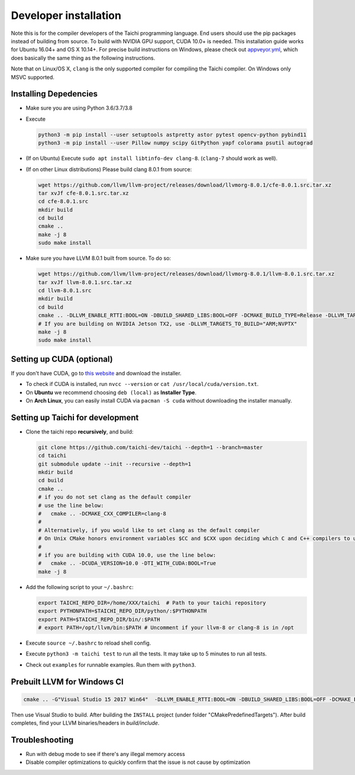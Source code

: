 .. _dev_install:

Developer installation
======================

Note this is for the compiler developers of the Taichi programming language.
End users should use the pip packages instead of building from source.
To build with NVIDIA GPU support, CUDA 10.0+ is needed.
This installation guide works for Ubuntu 16.04+ and OS X 10.14+.
For precise build instructions on Windows, please check out `appveyor.yml <https://github.com/taichi-dev/taichi/blob/master/appveyor.yml>`_, which does basically the same thing as the following instructions.

Note that on Linux/OS X, ``clang`` is the only supported compiler for compiling the Taichi compiler. On Windows only MSVC supported.

Installing Depedencies
----------------------

- Make sure you are using Python 3.6/3.7/3.8
- Execute

  .. code-block:: bash

    python3 -m pip install --user setuptools astpretty astor pytest opencv-python pybind11
    python3 -m pip install --user Pillow numpy scipy GitPython yapf colorama psutil autograd

* (If on Ubuntu) Execute ``sudo apt install libtinfo-dev clang-8``. (``clang-7`` should work as well).

* (If on other Linux distributions) Please build clang 8.0.1 from source:

  .. code-block:: bash

    wget https://github.com/llvm/llvm-project/releases/download/llvmorg-8.0.1/cfe-8.0.1.src.tar.xz
    tar xvJf cfe-8.0.1.src.tar.xz
    cd cfe-8.0.1.src
    mkdir build
    cd build
    cmake ..
    make -j 8
    sudo make install


- Make sure you have LLVM 8.0.1 built from source. To do so:

  .. code-block:: bash

    wget https://github.com/llvm/llvm-project/releases/download/llvmorg-8.0.1/llvm-8.0.1.src.tar.xz
    tar xvJf llvm-8.0.1.src.tar.xz
    cd llvm-8.0.1.src
    mkdir build
    cd build
    cmake .. -DLLVM_ENABLE_RTTI:BOOL=ON -DBUILD_SHARED_LIBS:BOOL=OFF -DCMAKE_BUILD_TYPE=Release -DLLVM_TARGETS_TO_BUILD="X86;NVPTX" -DLLVM_ENABLE_ASSERTIONS=ON
    # If you are building on NVIDIA Jetson TX2, use -DLLVM_TARGETS_TO_BUILD="ARM;NVPTX"
    make -j 8
    sudo make install

Setting up CUDA (optional)
--------------------------

If you don't have CUDA, go to `this website <https://developer.nvidia.com/cuda-downloads>`_ and download the installer.

- To check if CUDA is installed, run ``nvcc --version`` or ``cat /usr/local/cuda/version.txt``.
- On **Ubuntu** we recommend choosing ``deb (local)`` as **Installer Type**.
- On **Arch Linux**, you can easily install CUDA via ``pacman -S cuda`` without downloading the installer manually.


Setting up Taichi for development
---------------------------------

- Clone the taichi repo **recursively**, and build:

  .. code-block:: bash

    git clone https://github.com/taichi-dev/taichi --depth=1 --branch=master
    cd taichi
    git submodule update --init --recursive --depth=1
    mkdir build
    cd build
    cmake ..
    # if you do not set clang as the default compiler
    # use the line below:
    #   cmake .. -DCMAKE_CXX_COMPILER=clang-8
    #
    # Alternatively, if you would like to set clang as the default compiler
    # On Unix CMake honors environment variables $CC and $CXX upon deciding which C and C++ compilers to use
    #
    # if you are building with CUDA 10.0, use the line below:
    #   cmake .. -DCUDA_VERSION=10.0 -DTI_WITH_CUDA:BOOL=True
    make -j 8

- Add the following script to your ``~/.bashrc``:

  .. code-block:: bash

    export TAICHI_REPO_DIR=/home/XXX/taichi  # Path to your taichi repository
    export PYTHONPATH=$TAICHI_REPO_DIR/python/:$PYTHONPATH
    export PATH=$TAICHI_REPO_DIR/bin/:$PATH
    # export PATH=/opt/llvm/bin:$PATH # Uncomment if your llvm-8 or clang-8 is in /opt

- Execute ``source ~/.bashrc`` to reload shell config.
- Execute ``python3 -m taichi test`` to run all the tests. It may take up to 5 minutes to run all tests.
- Check out ``examples`` for runnable examples. Run them with ``python3``.



Prebuilt LLVM for Windows CI
----------------------------

.. code-block:: bash

  cmake .. -G"Visual Studio 15 2017 Win64"  -DLLVM_ENABLE_RTTI:BOOL=ON -DBUILD_SHARED_LIBS:BOOL=OFF -DCMAKE_BUILD_TYPE=Release -DLLVM_TARGETS_TO_BUILD="X86;NVPTX" -DLLVM_ENABLE_ASSERTIONS=ON -Thost=x64 -DLLVM_BUILD_TESTS:BOOL=OFF -DCMAKE_INSTALL_PREFIX=installed

Then use Visual Studio to build. After building the ``INSTALL`` project (under folder "CMakePredefinedTargets"). After build completes, find your LLVM binaries/headers in `build/include`.

Troubleshooting
---------------

- Run with debug mode to see if there's any illegal memory access
- Disable compiler optimizations to quickly confirm that the issue is not cause by optimization
